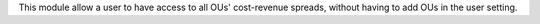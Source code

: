 This module allow a user to have access to all OUs' cost-revenue spreads,
without having to add OUs in the user setting.
